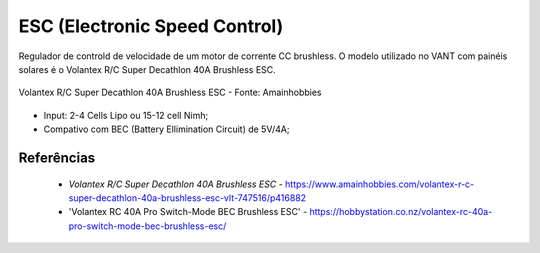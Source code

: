 ESC (Electronic Speed Control)
==================================

Regulador de controld de velocidade de um motor de corrente CC brushless. O modelo utilizado no VANT com painéis solares é o Volantex R/C Super Decathlon 40A Brushless ESC.

.. figure:: /img/Aerial/vantsolar/esc.png
   :align: center
   

   Volantex R/C Super Decathlon 40A Brushless ESC - Fonte: Amainhobbies

- Input: 2-4 Cells Lipo ou 15-12 cell Nimh;
- Compativo com BEC (Battery Ellimination Circuit) de  5V/4A;


Referências
-----------

  * `Volantex R/C Super Decathlon 40A Brushless ESC` - https://www.amainhobbies.com/volantex-r-c-super-decathlon-40a-brushless-esc-vlt-747516/p416882
  * 'Volantex RC 40A Pro Switch-Mode BEC Brushless ESC' - https://hobbystation.co.nz/volantex-rc-40a-pro-switch-mode-bec-brushless-esc/